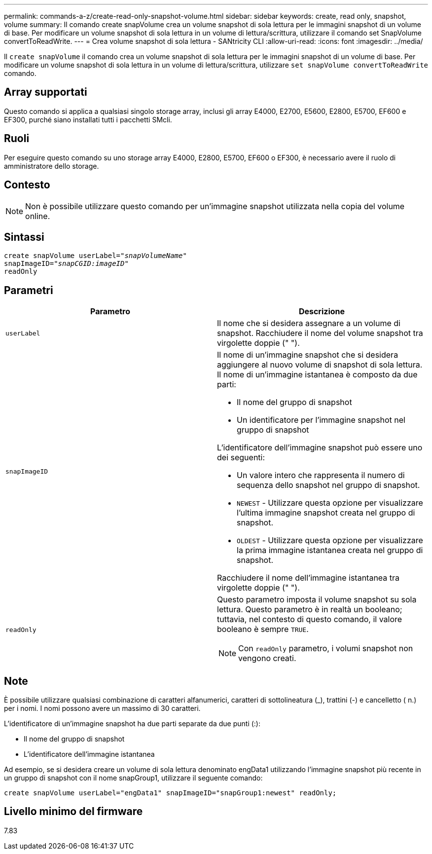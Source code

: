 ---
permalink: commands-a-z/create-read-only-snapshot-volume.html 
sidebar: sidebar 
keywords: create, read only, snapshot, volume 
summary: Il comando create snapVolume crea un volume snapshot di sola lettura per le immagini snapshot di un volume di base. Per modificare un volume snapshot di sola lettura in un volume di lettura/scrittura, utilizzare il comando set SnapVolume convertToReadWrite. 
---
= Crea volume snapshot di sola lettura - SANtricity CLI
:allow-uri-read: 
:icons: font
:imagesdir: ../media/


[role="lead"]
Il `create snapVolume` il comando crea un volume snapshot di sola lettura per le immagini snapshot di un volume di base. Per modificare un volume snapshot di sola lettura in un volume di lettura/scrittura, utilizzare `set snapVolume convertToReadWrite` comando.



== Array supportati

Questo comando si applica a qualsiasi singolo storage array, inclusi gli array E4000, E2700, E5600, E2800, E5700, EF600 e EF300, purché siano installati tutti i pacchetti SMcli.



== Ruoli

Per eseguire questo comando su uno storage array E4000, E2800, E5700, EF600 o EF300, è necessario avere il ruolo di amministratore dello storage.



== Contesto

[NOTE]
====
Non è possibile utilizzare questo comando per un'immagine snapshot utilizzata nella copia del volume online.

====


== Sintassi

[source, cli, subs="+macros"]
----
create snapVolume userLabel=pass:quotes[_"snapVolumeName"_
snapImageID="_snapCGID:imageID"_]
readOnly
----


== Parametri

|===
| Parametro | Descrizione 


 a| 
`userLabel`
 a| 
Il nome che si desidera assegnare a un volume di snapshot. Racchiudere il nome del volume snapshot tra virgolette doppie (" ").



 a| 
`snapImageID`
 a| 
Il nome di un'immagine snapshot che si desidera aggiungere al nuovo volume di snapshot di sola lettura. Il nome di un'immagine istantanea è composto da due parti:

* Il nome del gruppo di snapshot
* Un identificatore per l'immagine snapshot nel gruppo di snapshot


L'identificatore dell'immagine snapshot può essere uno dei seguenti:

* Un valore intero che rappresenta il numero di sequenza dello snapshot nel gruppo di snapshot.
* `NEWEST` - Utilizzare questa opzione per visualizzare l'ultima immagine snapshot creata nel gruppo di snapshot.
* `OLDEST` - Utilizzare questa opzione per visualizzare la prima immagine istantanea creata nel gruppo di snapshot.


Racchiudere il nome dell'immagine istantanea tra virgolette doppie (" ").



 a| 
`readOnly`
 a| 
Questo parametro imposta il volume snapshot su sola lettura. Questo parametro è in realtà un booleano; tuttavia, nel contesto di questo comando, il valore booleano è sempre `TRUE`.

[NOTE]
====
Con `readOnly` parametro, i volumi snapshot non vengono creati.

====
|===


== Note

È possibile utilizzare qualsiasi combinazione di caratteri alfanumerici, caratteri di sottolineatura (_), trattini (-) e cancelletto ( n.) per i nomi. I nomi possono avere un massimo di 30 caratteri.

L'identificatore di un'immagine snapshot ha due parti separate da due punti (:):

* Il nome del gruppo di snapshot
* L'identificatore dell'immagine istantanea


Ad esempio, se si desidera creare un volume di sola lettura denominato engData1 utilizzando l'immagine snapshot più recente in un gruppo di snapshot con il nome snapGroup1, utilizzare il seguente comando:

[listing]
----
create snapVolume userLabel="engData1" snapImageID="snapGroup1:newest" readOnly;
----


== Livello minimo del firmware

7.83

